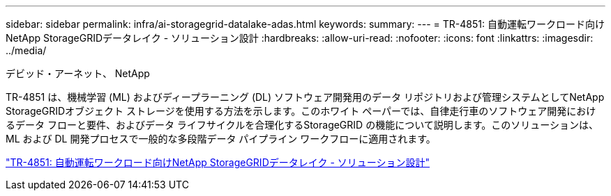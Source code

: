 ---
sidebar: sidebar 
permalink: infra/ai-storagegrid-datalake-adas.html 
keywords:  
summary:  
---
= TR-4851: 自動運転ワークロード向けNetApp StorageGRIDデータレイク - ソリューション設計
:hardbreaks:
:allow-uri-read: 
:nofooter: 
:icons: font
:linkattrs: 
:imagesdir: ../media/


デビッド・アーネット、 NetApp

[role="lead"]
TR-4851 は、機械学習 (ML) およびディープラーニング (DL) ソフトウェア開発用のデータ リポジトリおよび管理システムとしてNetApp StorageGRIDオブジェクト ストレージを使用する方法を示します。このホワイト ペーパーでは、自律走行車のソフトウェア開発におけるデータ フローと要件、およびデータ ライフサイクルを合理化するStorageGRID の機能について説明します。このソリューションは、ML および DL 開発プロセスで一般的な多段階データ パイプライン ワークフローに適用されます。

link:https://www.netapp.com/pdf.html?item=/media/19399-tr-4851.pdf["TR-4851: 自動運転ワークロード向けNetApp StorageGRIDデータレイク - ソリューション設計"^]
